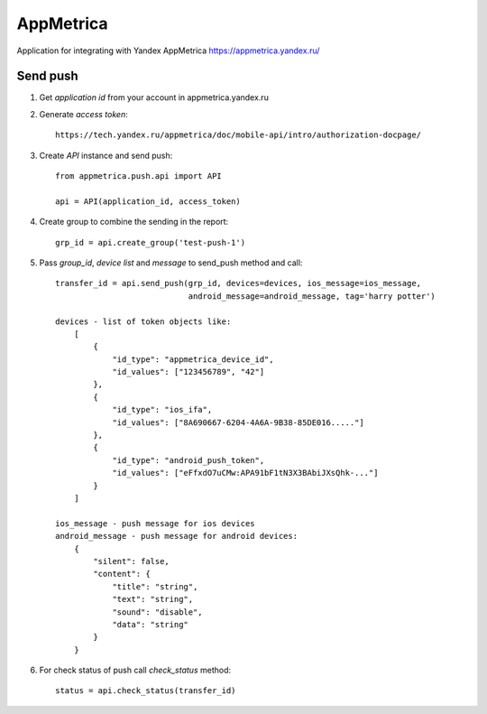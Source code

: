 ==========
AppMetrica
==========

Application for integrating with Yandex AppMetrica https://appmetrica.yandex.ru/

.. image:: https://travis-ci.org/MyBook/appmetrica.svg?branch=master
    :target: https://travis-ci.org/MyBook/appmetrica
.. image:: https://codecov.io/gh/MyBook/appmetrica/branch/master/graph/badge.svg
    :target: https://codecov.io/gh/MyBook/appmetrica

Send push
---------

1. Get `application id` from your account in appmetrica.yandex.ru

2. Generate `access token`::

    https://tech.yandex.ru/appmetrica/doc/mobile-api/intro/authorization-docpage/

3. Create `API` instance and send push::

    from appmetrica.push.api import API

    api = API(application_id, access_token)

4. Create group to combine the sending in the report::

    grp_id = api.create_group('test-push-1')

5. Pass `group_id`, `device list` and `message` to send_push method and call::

    transfer_id = api.send_push(grp_id, devices=devices, ios_message=ios_message,
                                android_message=android_message, tag='harry potter')

    devices - list of token objects like:
        [
            {
                "id_type": "appmetrica_device_id",
                "id_values": ["123456789", "42"]
            },
            {
                "id_type": "ios_ifa",
                "id_values": ["8A690667-6204-4A6A-9B38-85DE016....."]
            },
            {
                "id_type": "android_push_token",
                "id_values": ["eFfxdO7uCMw:APA91bF1tN3X3BAbiJXsQhk-..."]
            }
        ]

    ios_message - push message for ios devices
    android_message - push message for android devices:
        {
            "silent": false,
            "content": {
                "title": "string",
                "text": "string",
                "sound": "disable",
                "data": "string"
            }
        }

6. For check status of push call `check_status` method::

    status = api.check_status(transfer_id)
